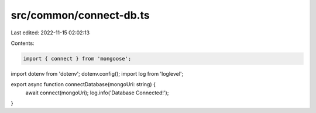 src/common/connect-db.ts
========================

Last edited: 2022-11-15 02:02:13

Contents:

.. code-block:: ts

    import { connect } from 'mongoose';
import dotenv from 'dotenv';
dotenv.config();
import log from 'loglevel';

export async function connectDatabase(mongoUri: string) {
    await connect(mongoUri);
    log.info('Database Connected!');
}


